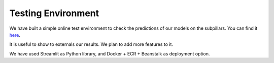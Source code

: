 Testing Environment
===================

We have built a simple online test environment to check the predictions of our models on the subpillars.
You can find it `here <http://test-env.eba-crsiq2wb.us-east-1.elasticbeanstalk.com>`_.

It is useful to show to externals our results. We plan to add more features to it.

We have used Streamlit as Python library, and Docker + ECR + Beanstalk as deployment option.